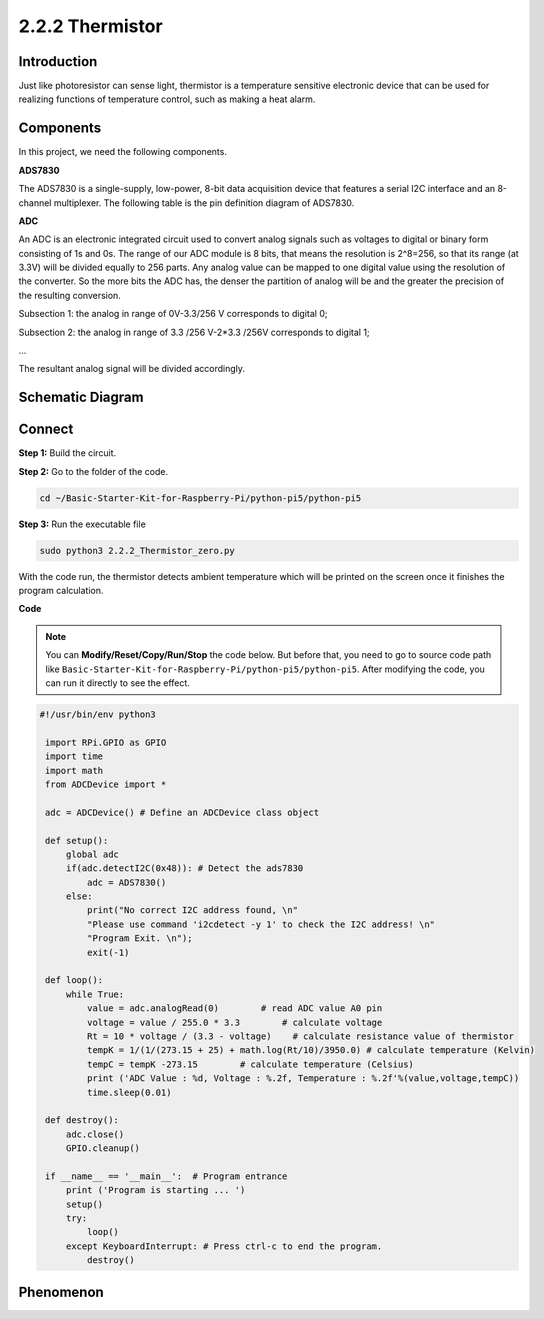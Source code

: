 .. _2.2.2_py_pi5:

2.2.2 Thermistor
================

Introduction
------------

Just like photoresistor can sense light, thermistor is a temperature
sensitive electronic device that can be used for realizing functions of
temperature control, such as making a heat alarm.

Components
------------------------------

In this project, we need the following components. 

.. image:: ../python_pi5/img/list/2.2.2_thermistor_list.png

**ADS7830**

The ADS7830 is a single-supply, low-power, 8-bit data acquisition device that features a serial I2C interface and an 8-channel multiplexer. The following table is the pin definition diagram of ADS7830.

.. image:: ./img/ADS7830_Module.png

**ADC**

An ADC is an electronic integrated circuit used to convert analog signals such as voltages to digital or
binary form consisting of 1s and 0s. The range of our ADC module is 8 bits, that means the resolution is
2^8=256, so that its range (at 3.3V) will be divided equally to 256 parts.
Any analog value can be mapped to one digital value using the resolution of the converter. So the more bits
the ADC has, the denser the partition of analog will be and the greater the precision of the resulting conversion.

.. image:: ./img/ADC_S.png

Subsection 1: the analog in range of 0V-3.3/256 V corresponds to digital 0;

Subsection 2: the analog in range of 3.3 /256 V-2*3.3 /256V corresponds to digital 1;

…

The resultant analog signal will be divided accordingly.


Schematic Diagram
-----------------

.. image:: ../python_pi5/img/schematic/2.2.2_thermistor_schematic_1.png


Connect
-----------------------

**Step 1:** Build the circuit.

.. image:: ../python_pi5/img/connect/2.2.2.png

**Step 2:** Go to the folder of the code.

.. raw:: html

   <run></run>

.. code-block:: 

    cd ~/Basic-Starter-Kit-for-Raspberry-Pi/python-pi5/python-pi5

**Step 3:** Run the executable file

.. raw:: html

   <run></run>

.. code-block:: 

    sudo python3 2.2.2_Thermistor_zero.py

With the code run, the thermistor detects ambient temperature which will
be printed on the screen once it finishes the program calculation.

**Code**

.. note::

    You can **Modify/Reset/Copy/Run/Stop** the code below. But before that, you need to go to  source code path like ``Basic-Starter-Kit-for-Raspberry-Pi/python-pi5/python-pi5``. After modifying the code, you can run it directly to see the effect.


.. raw:: html

    <run></run>

.. code-block:: python

   #!/usr/bin/env python3

    import RPi.GPIO as GPIO
    import time
    import math
    from ADCDevice import *

    adc = ADCDevice() # Define an ADCDevice class object

    def setup():
        global adc
        if(adc.detectI2C(0x48)): # Detect the ads7830
            adc = ADS7830()
        else:
            print("No correct I2C address found, \n"
            "Please use command 'i2cdetect -y 1' to check the I2C address! \n"
            "Program Exit. \n");
            exit(-1)
        
    def loop():
        while True:
            value = adc.analogRead(0)        # read ADC value A0 pin
            voltage = value / 255.0 * 3.3        # calculate voltage
            Rt = 10 * voltage / (3.3 - voltage)    # calculate resistance value of thermistor
            tempK = 1/(1/(273.15 + 25) + math.log(Rt/10)/3950.0) # calculate temperature (Kelvin)
            tempC = tempK -273.15        # calculate temperature (Celsius)
            print ('ADC Value : %d, Voltage : %.2f, Temperature : %.2f'%(value,voltage,tempC))
            time.sleep(0.01)

    def destroy():
        adc.close()
        GPIO.cleanup()
    
    if __name__ == '__main__':  # Program entrance
        print ('Program is starting ... ')
        setup()
        try:
            loop()
        except KeyboardInterrupt: # Press ctrl-c to end the program.
            destroy()

**Phenomenon**
---------------
.. image:: ../img/phenomenon/222.jpg
    :width: 800
    :align: center

